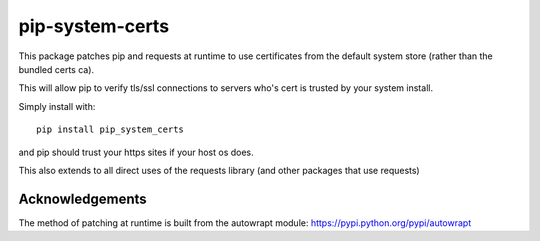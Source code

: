 ================
pip-system-certs
================

This package patches pip and requests at runtime to use certificates from the default system store (rather than the bundled certs ca).

This will allow pip to verify tls/ssl connections to servers who's cert is trusted by your system install.

Simply install with::

  pip install pip_system_certs

and pip should trust your https sites if your host os does.

This also extends to all direct uses of the requests library (and other packages that use requests)


Acknowledgements
----------------
The method of patching at runtime is built from the autowrapt module: https://pypi.python.org/pypi/autowrapt